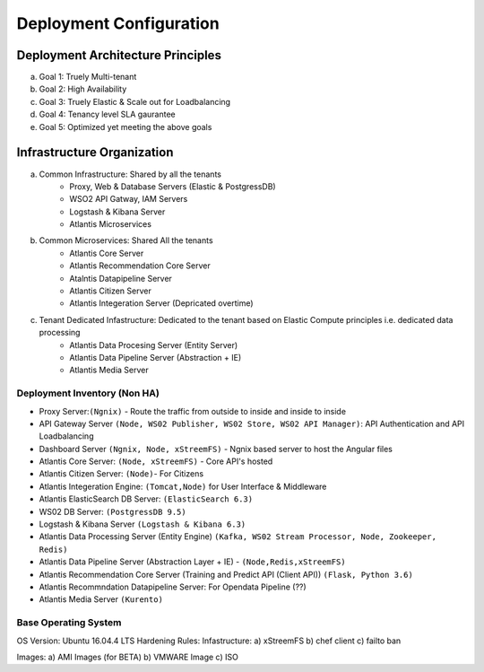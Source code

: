 ************************
Deployment Configuration
************************

Deployment Architecture Principles 
==================================
a) Goal 1: Truely Multi-tenant
b) Goal 2: High Availability 
c) Goal 3: Truely Elastic & Scale out for Loadbalancing
d) Goal 4: Tenancy level SLA gaurantee 
e) Goal 5: Optimized yet meeting the above goals 

Infrastructure Organization
===========================
a) Common Infrastructure: Shared by all the tenants
    * Proxy, Web & Database Servers (Elastic & PostgressDB)
    * WSO2 API Gatway, IAM Servers
    * Logstash & Kibana Server
    * Atlantis Microservices
b) Common Microservices: Shared All the tenants
    * Atlantis Core Server
    * Atlantis Recommendation Core Server
    * Atalntis Datapipeline Server
    * Atlantis Citizen Server
    * Atlantis Integeration Server (Depricated overtime)
c) Tenant Dedicated Infastructure: Dedicated to the tenant based on Elastic Compute principles i.e. dedicated data processing
    * Atlantis Data Procesing Server (Entity Server)
    * Atlantis Data Pipeline Server (Abstraction + IE)
    * Atlantis Media Server

Deployment Inventory (Non HA)
-----------------------------
* Proxy Server:``(Ngnix)`` -  Route the traffic from outside to inside and inside to inside 
* API Gateway Server ``(Node, WS02 Publisher, WS02 Store, WS02 API Manager)``: API Authentication and API Loadbalancing
* Dashboard Server ``(Ngnix, Node, xStreemFS)`` -  Ngnix based server to host the Angular files
* Atlantis Core Server: ``(Node, xStreemFS)`` - Core API's hosted
* Atlantis Citizen Server: ``(Node)``- For Citizens
* Atlantis Integeration Engine: ``(Tomcat,Node)`` for User Interface & Middleware
* Atlantis ElasticSearch DB Server: ``(ElasticSearch 6.3)`` 
* WS02 DB Server: ``(PostgressDB 9.5)``
* Logstash & Kibana Server ``(Logstash & Kibana 6.3)``
* Atlantis Data Processing Server (Entity Engine) ``(Kafka, WS02 Stream Processor, Node, Zookeeper, Redis)``
* Atlantis Data Pipeline Server (Abstraction Layer + IE) - ``(Node,Redis,xStreemFS)`` 
* Atlantis Recommendation Core Server (Training and Predict API (Client API)) ``(Flask, Python 3.6)`` 
* Atlantis Recommndation Datapipeline Server: For Opendata Pipeline (??)
* Atlantis Media Server ``(Kurento)`` 

Base Operating System
---------------------
OS Version: Ubuntu 16.04.4 LTS
Hardening Rules: 
Infastructure:
a) xStreemFS
b) chef client
c) failto ban

Images: 
a) AMI Images (for BETA)
b) VMWARE Image
c) ISO

